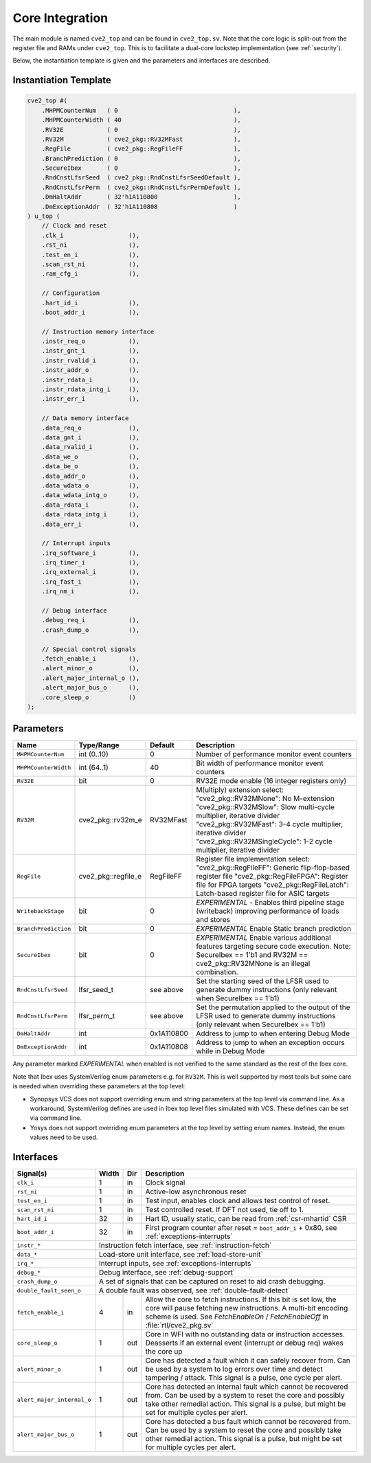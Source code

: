 .. _core-integration:

Core Integration
================

The main module is named ``cve2_top`` and can be found in ``cve2_top.sv``.
Note that the core logic is split-out from the register file and RAMs under ``cve2_top``.
This is to facilitate a dual-core lockstep implementation (see :ref:`security`).

Below, the instantiation template is given and the parameters and interfaces are described.

Instantiation Template
----------------------

.. code-block:: verilog

  cve2_top #(
      .MHPMCounterNum   ( 0                                ),
      .MHPMCounterWidth ( 40                               ),
      .RV32E            ( 0                                ),
      .RV32M            ( cve2_pkg::RV32MFast              ),
      .RegFile          ( cve2_pkg::RegFileFF              ),
      .BranchPrediction ( 0                                ),
      .SecureIbex       ( 0                                ),
      .RndCnstLfsrSeed  ( cve2_pkg::RndCnstLfsrSeedDefault ),
      .RndCnstLfsrPerm  ( cve2_pkg::RndCnstLfsrPermDefault ),
      .DmHaltAddr       ( 32'h1A110800                     ),
      .DmExceptionAddr  ( 32'h1A110808                     )
  ) u_top (
      // Clock and reset
      .clk_i                  (),
      .rst_ni                 (),
      .test_en_i              (),
      .scan_rst_ni            (),
      .ram_cfg_i              (),

      // Configuration
      .hart_id_i              (),
      .boot_addr_i            (),

      // Instruction memory interface
      .instr_req_o            (),
      .instr_gnt_i            (),
      .instr_rvalid_i         (),
      .instr_addr_o           (),
      .instr_rdata_i          (),
      .instr_rdata_intg_i     (),
      .instr_err_i            (),

      // Data memory interface
      .data_req_o             (),
      .data_gnt_i             (),
      .data_rvalid_i          (),
      .data_we_o              (),
      .data_be_o              (),
      .data_addr_o            (),
      .data_wdata_o           (),
      .data_wdata_intg_o      (),
      .data_rdata_i           (),
      .data_rdata_intg_i      (),
      .data_err_i             (),

      // Interrupt inputs
      .irq_software_i         (),
      .irq_timer_i            (),
      .irq_external_i         (),
      .irq_fast_i             (),
      .irq_nm_i               (),

      // Debug interface
      .debug_req_i            (),
      .crash_dump_o           (),

      // Special control signals
      .fetch_enable_i         (),
      .alert_minor_o          (),
      .alert_major_internal_o (),
      .alert_major_bus_o      (),
      .core_sleep_o           ()
  );

Parameters
----------

+------------------------------+---------------------+------------+-----------------------------------------------------------------------+
| Name                         | Type/Range          | Default    | Description                                                           |
+==============================+=====================+============+=======================================================================+
| ``MHPMCounterNum``           | int (0..10)         | 0          | Number of performance monitor event counters                          |
+------------------------------+---------------------+------------+-----------------------------------------------------------------------+
| ``MHPMCounterWidth``         | int (64..1)         | 40         | Bit width of performance monitor event counters                       |
+------------------------------+---------------------+------------+-----------------------------------------------------------------------+
| ``RV32E``                    | bit                 | 0          | RV32E mode enable (16 integer registers only)                         |
+------------------------------+---------------------+------------+-----------------------------------------------------------------------+
| ``RV32M``                    | cve2_pkg::rv32m_e   | RV32MFast  | M(ultiply) extension select:                                          |
|                              |                     |            | "cve2_pkg::RV32MNone": No M-extension                                 |
|                              |                     |            | "cve2_pkg::RV32MSlow": Slow multi-cycle multiplier, iterative divider |
|                              |                     |            | "cve2_pkg::RV32MFast": 3-4 cycle multiplier, iterative divider        |
|                              |                     |            | "cve2_pkg::RV32MSingleCycle": 1-2 cycle multiplier, iterative divider |
+------------------------------+---------------------+------------+-----------------------------------------------------------------------+
| ``RegFile``                  | cve2_pkg::regfile_e | RegFileFF  | Register file implementation select:                                  |
|                              |                     |            | "cve2_pkg::RegFileFF": Generic flip-flop-based register file          |
|                              |                     |            | "cve2_pkg::RegFileFPGA": Register file for FPGA targets               |
|                              |                     |            | "cve2_pkg::RegFileLatch": Latch-based register file for ASIC targets  |
+------------------------------+---------------------+------------+-----------------------------------------------------------------------+
| ``WritebackStage``           | bit                 | 0          | *EXPERIMENTAL* - Enables third pipeline stage (writeback)             |
|                              |                     |            | improving performance of loads and stores                             |
+------------------------------+---------------------+------------+-----------------------------------------------------------------------+
| ``BranchPrediction``         | bit                 | 0          | *EXPERIMENTAL* Enable Static branch prediction                        |
+------------------------------+---------------------+------------+-----------------------------------------------------------------------+
| ``SecureIbex``               | bit                 | 0          | *EXPERIMENTAL* Enable various additional features targeting           |
|                              |                     |            | secure code execution. Note: SecureIbex == 1'b1 and                   |
|                              |                     |            | RV32M == cve2_pkg::RV32MNone is an illegal combination.               |
+------------------------------+---------------------+------------+-----------------------------------------------------------------------+
| ``RndCnstLfsrSeed``          | lfsr_seed_t         | see above  | Set the starting seed of the LFSR used to generate dummy instructions |
|                              |                     |            | (only relevant when SecureIbex == 1'b1)                               |
+------------------------------+---------------------+------------+-----------------------------------------------------------------------+
| ``RndCnstLfsrPerm``          | lfsr_perm_t         | see above  | Set the permutation applied to the output of the LFSR used to         |
|                              |                     |            | generate dummy instructions (only relevant when SecureIbex == 1'b1)   |
+------------------------------+---------------------+------------+-----------------------------------------------------------------------+
| ``DmHaltAddr``               | int                 | 0x1A110800 | Address to jump to when entering Debug Mode                           |
+------------------------------+---------------------+------------+-----------------------------------------------------------------------+
| ``DmExceptionAddr``          | int                 | 0x1A110808 | Address to jump to when an exception occurs while in Debug Mode       |
+------------------------------+---------------------+------------+-----------------------------------------------------------------------+

Any parameter marked *EXPERIMENTAL* when enabled is not verified to the same standard as the rest of the Ibex core.

Note that Ibex uses SystemVerilog enum parameters e.g. for ``RV32M``.
This is well supported by most tools but some care is needed when overriding these parameters at the top level:

* Synopsys VCS does not support overriding enum and string parameters at the top level via command line.
  As a workaround, SystemVerilog defines are used in Ibex top level files simulated with VCS.
  These defines can be set via command line.

* Yosys does not support overriding enum parameters at the top level by setting enum names.
  Instead, the enum values need to be used.

Interfaces
----------

+----------------------------+-------------------------+-----+----------------------------------------+
| Signal(s)                  | Width                   | Dir | Description                            |
+============================+=========================+=====+========================================+
| ``clk_i``                  | 1                       | in  | Clock signal                           |
+----------------------------+-------------------------+-----+----------------------------------------+
| ``rst_ni``                 | 1                       | in  | Active-low asynchronous reset          |
+----------------------------+-------------------------+-----+----------------------------------------+
| ``test_en_i``              | 1                       | in  | Test input, enables clock and allows   |
|                            |                         |     | test control of reset.                 |
+----------------------------+-------------------------+-----+----------------------------------------+
| ``scan_rst_ni``            | 1                       | in  | Test controlled reset.  If DFT not     |
|                            |                         |     | used, tie off to 1.                    |
+----------------------------+-------------------------+-----+----------------------------------------+
| ``hart_id_i``              | 32                      | in  | Hart ID, usually static, can be read   |
|                            |                         |     | from :ref:`csr-mhartid` CSR            |
+----------------------------+-------------------------+-----+----------------------------------------+
| ``boot_addr_i``            | 32                      | in  | First program counter after reset      |
|                            |                         |     | = ``boot_addr_i`` + 0x80,              |
|                            |                         |     | see :ref:`exceptions-interrupts`       |
+----------------------------+-------------------------+-----+----------------------------------------+
| ``instr_*``                | Instruction fetch interface, see :ref:`instruction-fetch`              |
+----------------------------+------------------------------------------------------------------------+
| ``data_*``                 | Load-store unit interface, see :ref:`load-store-unit`                  |
+----------------------------+------------------------------------------------------------------------+
| ``irq_*``                  | Interrupt inputs, see :ref:`exceptions-interrupts`                     |
+----------------------------+-------------------------+-----+----------------------------------------+
| ``debug_*``                | Debug interface, see :ref:`debug-support`                              |
+----------------------------+------------------------------------------------------------------------+
| ``crash_dump_o``           | A set of signals that can be captured on reset to aid crash debugging. |
+----------------------------+------------------------------------------------------------------------+
| ``double_fault_seen_o``    | A double fault was observed, see :ref:`double-fault-detect`            |
+----------------------------+-------------------------+-----+----------------------------------------+
| ``fetch_enable_i``         | 4                       | in  | Allow the core to fetch instructions.  |
|                            |                         |     | If this bit is set low, the core will  |
|                            |                         |     | pause fetching new instructions. A     |
|                            |                         |     | multi-bit encoding scheme is used. See |
|                            |                         |     | `FetchEnableOn` / `FetchEnableOff` in  |
|                            |                         |     | :file:`rtl/cve2_pkg.sv`                |
+----------------------------+-------------------------+-----+----------------------------------------+
| ``core_sleep_o``           | 1                       | out | Core in WFI with no outstanding data   |
|                            |                         |     | or instruction accesses. Deasserts     |
|                            |                         |     | if an external event (interrupt or     |
|                            |                         |     | debug req) wakes the core up           |
+----------------------------+-------------------------+-----+----------------------------------------+
| ``alert_minor_o``          | 1                       | out | Core has detected a fault which it can |
|                            |                         |     | safely recover from. Can be used by a  |
|                            |                         |     | system to log errors over time and     |
|                            |                         |     | detect tampering / attack. This signal |
|                            |                         |     | is a pulse, one cycle per alert.       |
+----------------------------+-------------------------+-----+----------------------------------------+
| ``alert_major_internal_o`` | 1                       | out | Core has detected an internal fault    |
|                            |                         |     | which cannot be recovered from. Can be |
|                            |                         |     | used by a system to reset the core and |
|                            |                         |     | possibly  take other remedial action.  |
|                            |                         |     | This signal is a pulse, but might be   |
|                            |                         |     | set for multiple cycles per alert.     |
+----------------------------+-------------------------+-----+----------------------------------------+
| ``alert_major_bus_o``      | 1                       | out | Core has detected a bus fault          |
|                            |                         |     | which cannot be recovered from. Can be |
|                            |                         |     | used by a system to reset the core and |
|                            |                         |     | possibly  take other remedial action.  |
|                            |                         |     | This signal is a pulse, but might be   |
|                            |                         |     | set for multiple cycles per alert.     |
+----------------------------+-------------------------+-----+----------------------------------------+
